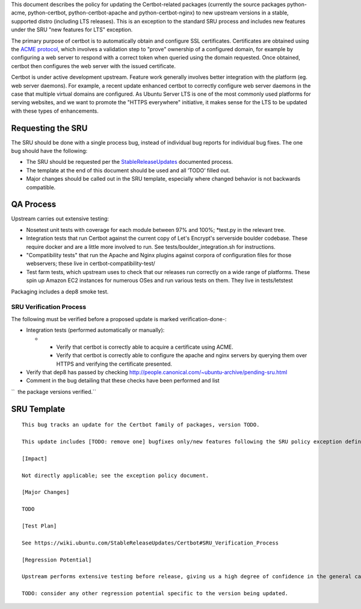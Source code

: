 This document describes the policy for updating the Certbot-related
packages (currently the source packages python-acme, python-certbot,
python-certbot-apache and python-certbot-nginx) to new upstream versions
in a stable, supported distro (including LTS releases). This is an
exception to the standard SRU process and includes new features under
the SRU "new features for LTS" exception.

The primary purpose of certbot is to automatically obtain and configure
SSL certificates. Certificates are obtained using the `ACME
protocol <https://en.wikipedia.org/wiki/Automated_Certificate_Management_Environment>`__,
which involves a validation step to "prove" ownership of a configured
domain, for example by configuring a web server to respond with a
correct token when queried using the domain requested. Once obtained,
certbot then configures the web server with the issued certificate.

Certbot is under active development upstream. Feature work generally
involves better integration with the platform (eg. web server daemons).
For example, a recent update enhanced certbot to correctly configure web
server daemons in the case that multiple virtual domains are configured.
As Ubuntu Server LTS is one of the most commonly used platforms for
serving websites, and we want to promote the "HTTPS everywhere"
initiative, it makes sense for the LTS to be updated with these types of
enhancements.

.. _requesting_the_sru:

Requesting the SRU
------------------

The SRU should be done with a single process bug, instead of individual
bug reports for individual bug fixes. The one bug should have the
following:

-  The SRU should be requested per the
   `StableReleaseUpdates <https://wiki.ubuntu.com/StableReleaseUpdates>`__
   documented process.
-  The template at the end of this document should be used and all
   ‘TODO’ filled out.
-  Major changes should be called out in the SRU template, especially
   where changed behavior is not backwards compatible.

.. _qa_process:

QA Process
----------

Upstream carries out extensive testing:

-  Nosetest unit tests with coverage for each module between 97% and
   100%; \*test.py in the relevant tree.

-  Integration tests that run Certbot against the current copy of Let's
   Encrypt's serverside boulder codebase. These require docker and are a
   little more involved to run. See tests/boulder_integration.sh for
   instructions.

-  "Compatibility tests" that run the Apache and Nginx plugins against
   corpora of configuration files for those webservers; these live in
   certbot-compatibility-test/

-  Test farm tests, which upstream uses to check that our releases run
   correctly on a wide range of platforms. These spin up Amazon EC2
   instances for numerous OSes and run various tests on them. They live
   in tests/letstest

Packaging includes a dep8 smoke test.

.. _sru_verification_process:

SRU Verification Process
~~~~~~~~~~~~~~~~~~~~~~~~

The following must be verified before a proposed update is marked
verification-done-:

-  Integration tests (performed automatically or manually):

   -  

      -  Verify that certbot is correctly able to acquire a certificate
         using ACME.
      -  Verify that certbot is correctly able to configure the apache
         and nginx servers by querying them over HTTPS and verifying the
         certificate presented.

-  Verify that dep8 has passed by checking
   http://people.canonical.com/~ubuntu-archive/pending-sru.html
-  Comment in the bug detailing that these checks have been performed
   and list

``  the package versions verified.``

.. _sru_template:

SRU Template
------------

::

   This bug tracks an update for the Certbot family of packages, version TODO.

   This update includes [TODO: remove one] bugfixes only/new features following the SRU policy exception defined at https://wiki.ubuntu.com/StableReleaseUpdates/Certbot.

   [Impact]

   Not directly applicable; see the exception policy document.

   [Major Changes]

   TODO

   [Test Plan]

   See https://wiki.ubuntu.com/StableReleaseUpdates/Certbot#SRU_Verification_Process

   [Regression Potential]

   Upstream performs extensive testing before release, giving us a high degree of confidence in the general case. There problems are mos likely to manifest in Ubuntu-specific integrations, such as in relation to the versions of dependencies available and other packaging-specific matters.

   TODO: consider any other regression potential specific to the version being updated.
